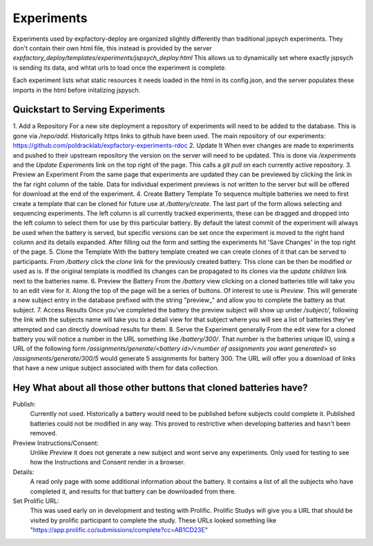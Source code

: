 Experiments
======================================================================

Experiments used by expfactory-deploy are organized slightly differently
than traditional jspsych experiments. They don't contain their own html
file, this instead is provided by the server
`expfactory_deploy/templates/experiments/jspsych_deploy.html`
This allows us to dynamically set where exactly jspsych is sending its data,
and whtat urls to load once the experiment is complete.

Each experiment lists what static resources it needs loaded in the html in its config.json,
and the server populates these imports in the html before initalizing jspysch.

.. _experiments-quickstart:
Quickstart to Serving Experiments
----------------------------------------------------------------------
1. Add a Repository
For a new site deployment a repository of experiments will need to be added to the database. This is gone via `/repo/add`. Historically https links to github have been used. The main repository of our experiments:
https://github.com/poldracklab/expfactory-experiments-rdoc
2. Update It
When ever changes are made to experiments and pushed to their upstream repository the version on the server will need to be updated. This is done via `/experiments` and the `Update Experiments` link on the top right of the page. This calls a `git pull` on each currently active repository.
3. Preview an Experiment
From the same page that experiments are updated they can be previewed by clicking the link in the far right column of the table. Data for individual experiment previews is not written to the server but will be offered for download at the end of the experiment.
4. Create Battery Template
To sequence multiple batteries we need to first create a template that can be cloned for future use at `/battery/create`.
The last part of the form allows selecting and sequencing experiments. The left column is all currently tracked experiments, these can be dragged and dropped into the left column to select them for use by this particular battery. By default the latest commit of the experiment will always be used when the battery is served, but specific versions can be set once the experiment is moved to the right hand column and its details expanded. After filling out the form and setting the experiments hit 'Save Changes' in the top right of the page.
5. Clone the Template
With the battery template created we can create clones of it that can be served to participants. From `/battery` click the `clone` link for the previously created battery. This clone can be then be modified or used as is. If the original template is modified its changes can be propagated to its clones via the `update children` link next to the batteries name.
6. Preview the Battery
From the `/battery` view clicking on a cloned batteries title will take you to an edit view for it. Along the top of the page will be a series of buttons. Of interest to use is `Preview`. This will generate a new subject entry in the database prefixed with the string "preview_" and allow you to complete the battery as that subject.
7. Access Results
Once you've completed the battery the preview subject will show up under `/subject/`, following the link with the subjects name will take you to a detail view for that subject where you will see a list of batteries they've attempted and can directly download results for them.
8. Serve the Experiment generally
From the edit view for a cloned battery you will notice a number in the URL something like `/battery/300/`. That number is the batteries unique ID, using a URL of the following form `/assignments/generate/<battery id>/<number of assignments you want generated>` so `/assignments/generate/300/5` would generate 5 assignments for battery 300. The URL will offer you a download of links that have a new unique subject associated with them for data collection.

Hey What about all those other buttons that cloned batteries have?
----------------------------------------------------------------------
Publish:
    Currently not used. Historically a battery would need to be published before subjects could complete it. Published batteries could not be modified in any way. This proved to restrictive when developing batteries and hasn't been removed.
Preview Instructions/Consent:
    Unlike `Preview` it does not generate a new subject and wont serve any experiments. Only used for testing to see how the Instructions and Consent render in a browser.
Details:
    A read only page with some additional information about the battery. It contains a list of all the subjects who have completed it, and results for that battery can be downloaded from there.
Set Prolific URL:
    This was used early on in development and testing with Prolific. Prolific Studys will give you a URL that should be visited by prolific participant to complete the study. These URLs looked something like "https://app.prolific.co/submissions/complete?cc=AB1CD23E"

